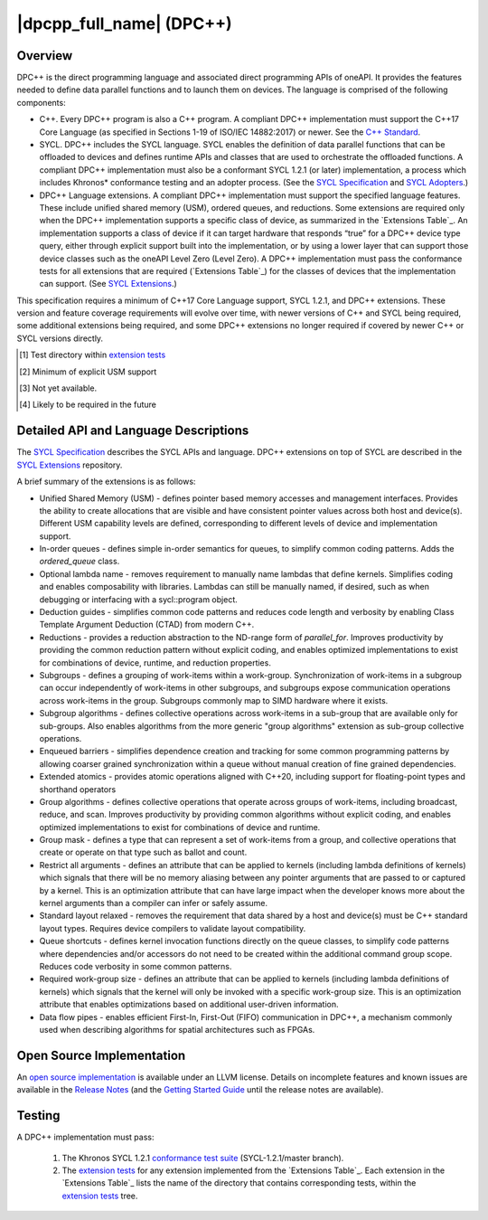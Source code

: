 ..
  Copyright 2019-2020 Intel Corporation

.. _onedpcpp-section:

=========================
|dpcpp_full_name| (DPC++)
=========================

Overview
--------

DPC++ is the direct programming language and associated direct
programming APIs of oneAPI.  It provides the features
needed to define data parallel functions and to launch them on 
devices.  The language is comprised of the following components:

- C++.  Every DPC++ program is also a C++ program.  A
  compliant DPC++ implementation must support the C++17 Core Language
  (as specified in Sections 1-19 of ISO/IEC 14882:2017) or
  newer.  See the `C++ Standard`_.

- SYCL.  DPC++ includes the SYCL language. SYCL enables
  the definition of data parallel functions that can be offloaded to
  devices and defines runtime APIs and classes that are used to
  orchestrate the offloaded functions.  A compliant DPC++
  implementation must also be a conformant SYCL 1.2.1 (or later)
  implementation, a process which includes Khronos* conformance testing
  and an adopter process.  (See the `SYCL Specification`_ and `SYCL
  Adopters`_.)

- DPC++ Language extensions. A compliant DPC++ implementation must
  support the specified language features.  These include
  unified shared memory (USM), ordered queues, and reductions. Some
  extensions are required only when the DPC++
  implementation supports a specific class of device, as summarized in the
  `Extensions Table`_. An implementation supports a class of device if
  it can target hardware that responds “true” for a DPC++
  device type query, either through explicit support built into the
  implementation, or by using a lower layer that can support those
  device classes such as the oneAPI Level Zero 
  (Level Zero).  A DPC++ implementation must pass the 
  conformance tests for all extensions that are required (`Extensions
  Table`_) for the classes of devices that the implementation can
  support.  (See `SYCL Extensions`_.)

This specification requires a minimum of C++17 Core Language support, SYCL 1.2.1, and 
DPC++ extensions. These version and feature coverage requirements
will evolve over time, with newer versions of C++ and SYCL being required, 
some additional extensions being required, and some DPC++ extensions no longer
required if covered by newer C++ or SYCL versions directly.

.. table:: DPC++ Extensions Table: Support requirements for DPC++
           implementations supporting specific classes of devices
   :name: Extensions Table

   =======================    ================  ================  ====================  =============  =========================
   Extension                  CPU               GPU               FPGA                  Test [#test]_  `SYCL Extensions`_ folder
   =======================    ================  ================  ====================  =============  =========================
   Unified Shared Memory      Required [#USM]_  Required [#USM]_  Required [#USM]_      USM            USM
   In-order queues            Required          Required          Required              NA [#na]_      OrderedQueue
   Optional lambda name       Required          Required          Required              NA [#na]_      UnnamedKernelLambda
   Deduction guides           Required          Required          Required              NA [#na]_      deduction_guides
   Reductions                 Required          Required          Required              NA [#na]_      Reduction
   Sub-groups                 Required          Required          Not required [#tmp]_  sub_group      SubGroup
   Sub-group algorithms       Required          Required          Not required [#tmp]_  sub_group      SubGroupAlgorithms
   Enqueued barriers          Required          Required          Required              NA             EnqueueBarrier
   Extended atomics           Required          Required          Required              NA             ExtendedAtomics
   Group algorithms           Required          Required          Required              NA             GroupAlgorithms
   Group mask                 Required          Required          Required              NA             GroupMask
   Restrict all arguments     Required          Required          Required              NA             KernelRestrictAll
   Standard layout relaxed    Required          Required          Required              NA             RelaxStdLayout
   Queue shortcuts            Required          Required          Required              NA             QueueShortcuts
   Required work-group size   Required          Required          Required              NA             ReqdWorkGroupSize
   Data flow pipes            Not required      Not required      Required              FPGA_tests     DataFlowPipes
   =======================   ================  ================  ====================  =============   =========================

.. [#test] Test directory within `extension tests`_
.. [#USM] Minimum of explicit USM support
.. [#na] Not yet available.
.. [#tmp] Likely to be required in the future

Detailed API and Language Descriptions
--------------------------------------

The `SYCL Specification`_ describes the SYCL APIs and language.  DPC++ extensions on top of SYCL
are described in the `SYCL Extensions`_ repository.

A brief summary of the extensions is as follows:

-  Unified Shared Memory (USM) - defines pointer based memory accesses and management interfaces. Provides
   the ability to create allocations that are visible and have consistent pointer values across both
   host and device(s).  Different USM capability levels are defined, corresponding to different levels
   of device and implementation support.
-  In-order queues - defines simple in-order semantics for queues, to simplify common coding patterns.  Adds
   the *ordered_queue* class.
-  Optional lambda name - removes requirement to manually name lambdas that define kernels.
   Simplifies coding and enables composability with libraries.  Lambdas can still be manually named, if
   desired, such as when debugging or interfacing with a sycl::program object.
-  Deduction guides - simplifies common code patterns and reduces code length and verbosity by enabling
   Class Template Argument Deduction (CTAD) from modern C++.
-  Reductions - provides a reduction abstraction to the ND-range form of *parallel_for*.  Improves productivity
   by providing the common reduction pattern without explicit coding, and enables optimized
   implementations to exist for combinations of device, runtime, and reduction properties.
-  Subgroups - defines a grouping of work-items within a work-group. Synchronization
   of work-items in a subgroup can occur independently of work-items in other subgroups, and
   subgroups expose communication operations across work-items in the group.  Subgroups commonly
   map to SIMD hardware where it exists.
-  Subgroup algorithms - defines collective operations across work-items in a sub-group that are available
   only for sub-groups.  Also enables algorithms from the more generic "group algorithms" extension as sub-group
   collective operations.
-  Enqueued barriers - simplifies dependence creation and tracking for some common programming patterns by allowing
   coarser grained synchronization within a queue without manual creation of fine grained dependencies.
-  Extended atomics - provides atomic operations aligned with C++20, including support for floating-point types and
   shorthand operators
-  Group algorithms - defines collective operations that operate across groups of work-items, including broadcast,
   reduce, and scan.  Improves productivity by providing common algorithms without explicit coding, and enables optimized
   implementations to exist for combinations of device and runtime.
-  Group mask - defines a type that can represent a set of work-items from a group, and collective operations that create
   or operate on that type such as ballot and count.
-  Restrict all arguments - defines an attribute that can be applied to kernels (including lambda definitions of kernels)
   which signals that there will be no memory aliasing between any pointer arguments that are passed to or captured
   by a kernel.  This is an optimization attribute that can have large impact when the developer knows more about the
   kernel arguments than a compiler can infer or safely assume.
-  Standard layout relaxed - removes the requirement that data shared by a host and device(s) must be C++ standard layout
   types.  Requires device compilers to validate layout compatibility.
-  Queue shortcuts - defines kernel invocation functions directly on the queue classes, to simplify code patterns
   where dependencies and/or accessors do not need to be created within the additional command group scope.  Reduces
   code verbosity in some common patterns.
-  Required work-group size - defines an attribute that can be applied to kernels (including lambda definitions of kernels)
   which signals that the kernel will only be invoked with a specific work-group size.  This is an optimization attribute
   that enables optimizations based on additional user-driven information.
-  Data flow pipes - enables efficient First-In, First-Out (FIFO) communication in DPC++, a mechanism commonly
   used when describing algorithms for spatial architectures such as FPGAs. 

Open Source Implementation
--------------------------

An `open source implementation`_ is available under
an LLVM license.  Details on incomplete features and known issues are
available in the `Release Notes`_ (and the `Getting Started Guide`_
until the release notes are available).

Testing
-------

A DPC++ implementation must pass:

  1. The Khronos SYCL 1.2.1 `conformance test suite`_ (SYCL-1.2.1/master branch).
  2. The `extension tests`_ for any extension implemented from the `Extensions Table`_.
     Each extension in the `Extensions Table`_ lists the name of the directory that contains
     corresponding tests, within the `extension tests`_ tree.

.. _`C++ Standard`: https://isocpp.org/std/the-standard
.. _`SYCL Specification`: https://www.khronos.org/registry/SYCL/specs/sycl-1.2.1.pdf
.. _`SYCL Adopters`: https://www.khronos.org/sycl/adopters/
.. _`SYCL Extensions`: https://github.com/intel/llvm/tree/sycl/sycl/doc/extensions
.. _`open source implementation`: https://github.com/intel/llvm/tree/sycl/
.. _`conformance test suite`: https://github.com/KhronosGroup/SYCL-CTS
.. _`extension tests`: https://github.com/intel/llvm/tree/sycl/sycl/test
.. _`Release Notes`: https://github.com/intel/llvm/tree/sycl/sycl/ReleaseNotes.md
.. _`Getting Started Guide`: https://github.com/intel/llvm/blob/sycl/sycl/doc/GetStartedWithSYCLCompiler.md#known-issues-and-limitations
.. _`joining the Khronos Group`: https://www.khronos.org/members/
.. _`Khronos SYCL GitHub project`: https://github.com/KhronosGroup/SYCL-Docs
